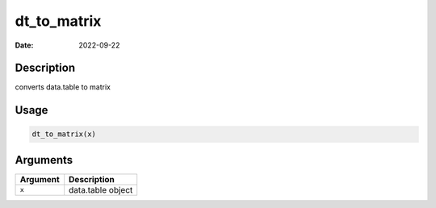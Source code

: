 ============
dt_to_matrix
============

:Date: 2022-09-22

Description
===========

converts data.table to matrix

Usage
=====

.. code:: r

   dt_to_matrix(x)

Arguments
=========

======== =================
Argument Description
======== =================
``x``    data.table object
======== =================
